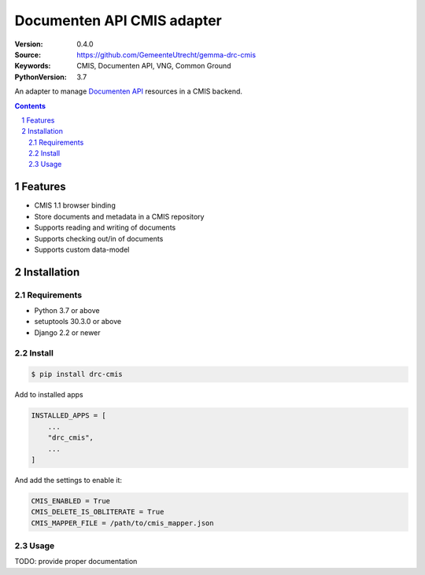 ===========================
Documenten API CMIS adapter
===========================

:Version: 0.4.0
:Source: https://github.com/GemeenteUtrecht/gemma-drc-cmis
:Keywords: CMIS, Documenten API, VNG, Common Ground
:PythonVersion: 3.7

|build-status| |coverage| |black|

|python-versions| |django-versions| |pypi-version|

An adapter to manage `Documenten API`_ resources in a CMIS backend.

.. contents::

.. section-numbering::

Features
========

* CMIS 1.1 browser binding
* Store documents and metadata in a CMIS repository
* Supports reading and writing of documents
* Supports checking out/in of documents
* Supports custom data-model

Installation
============

Requirements
------------

* Python 3.7 or above
* setuptools 30.3.0 or above
* Django 2.2 or newer

Install
-------

.. code-block:: bash

    $ pip install drc-cmis


Add to installed apps

.. code-block:: python

    INSTALLED_APPS = [
        ...
        "drc_cmis",
        ...
    ]


And add the settings to enable it:

.. code-block:: python

    CMIS_ENABLED = True
    CMIS_DELETE_IS_OBLITERATE = True
    CMIS_MAPPER_FILE = /path/to/cmis_mapper.json

Usage
-----

TODO: provide proper documentation

.. |build-status| image:: https://travis-ci.org/GemeenteUtrecht/gemma-drc-cmis.svg?branch=master
    :target: https://travis-ci.org/GemeenteUtrecht/gemma-drc-cmis

.. |coverage| image:: https://codecov.io/gh/GemeenteUtrecht/gemma-drc-cmis/branch/master/graph/badge.svg
    :target: https://codecov.io/gh/GemeenteUtrecht/gemma-drc-cmis
    :alt: Coverage status

.. |black| image:: https://img.shields.io/badge/code%20style-black-000000.svg
    :target: https://github.com/psf/black

.. |python-versions| image:: https://img.shields.io/pypi/pyversions/drc-cmis.svg

.. |django-versions| image:: https://img.shields.io/pypi/djversions/drc-cmis.svg

.. |pypi-version| image:: https://img.shields.io/pypi/v/drc-cmis.svg
    :target: https://pypi.org/project/drc-cmis/

.. _Documenten API: https://vng-realisatie.github.io/gemma-zaken/standaard/documenten/index
